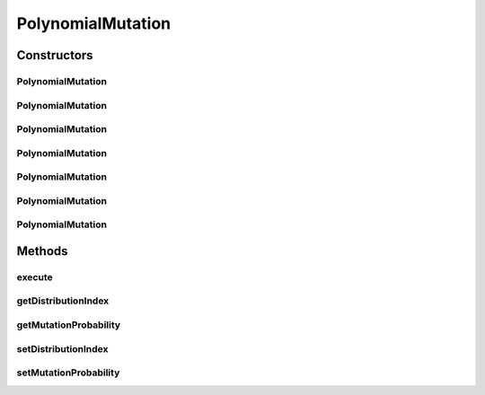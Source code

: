 .. java:import:: org.uma.jmetal.operator MutationOperator

.. java:import:: org.uma.jmetal.problem DoubleProblem

.. java:import:: org.uma.jmetal.solution DoubleSolution

.. java:import:: org.uma.jmetal.solution.util RepairDoubleSolution

.. java:import:: org.uma.jmetal.solution.util RepairDoubleSolutionAtBounds

.. java:import:: org.uma.jmetal.util JMetalException

.. java:import:: org.uma.jmetal.util.pseudorandom JMetalRandom

.. java:import:: org.uma.jmetal.util.pseudorandom RandomGenerator

PolynomialMutation
==================

.. java:package:: org.uma.jmetal.operator.impl.mutation
   :noindex:

.. java:type:: @SuppressWarnings public class PolynomialMutation implements MutationOperator<DoubleSolution>

   This class implements a polynomial mutation operator The implementation is based on the NSGA-II code available in http://www.iitk.ac.in/kangal/codes.shtml If the lower and upper bounds of a variable are the same, no mutation is carried out and the bound value is returned.

   :author: Antonio J. Nebro , Juan J. Durillo

Constructors
------------
PolynomialMutation
^^^^^^^^^^^^^^^^^^

.. java:constructor:: public PolynomialMutation()
   :outertype: PolynomialMutation

   Constructor

PolynomialMutation
^^^^^^^^^^^^^^^^^^

.. java:constructor:: public PolynomialMutation(DoubleProblem problem, double distributionIndex)
   :outertype: PolynomialMutation

   Constructor

PolynomialMutation
^^^^^^^^^^^^^^^^^^

.. java:constructor:: public PolynomialMutation(DoubleProblem problem, double distributionIndex, RandomGenerator<Double> randomGenerator)
   :outertype: PolynomialMutation

   Constructor

PolynomialMutation
^^^^^^^^^^^^^^^^^^

.. java:constructor:: public PolynomialMutation(double mutationProbability, double distributionIndex)
   :outertype: PolynomialMutation

   Constructor

PolynomialMutation
^^^^^^^^^^^^^^^^^^

.. java:constructor:: public PolynomialMutation(double mutationProbability, double distributionIndex, RandomGenerator<Double> randomGenerator)
   :outertype: PolynomialMutation

   Constructor

PolynomialMutation
^^^^^^^^^^^^^^^^^^

.. java:constructor:: public PolynomialMutation(double mutationProbability, double distributionIndex, RepairDoubleSolution solutionRepair)
   :outertype: PolynomialMutation

   Constructor

PolynomialMutation
^^^^^^^^^^^^^^^^^^

.. java:constructor:: public PolynomialMutation(double mutationProbability, double distributionIndex, RepairDoubleSolution solutionRepair, RandomGenerator<Double> randomGenerator)
   :outertype: PolynomialMutation

   Constructor

Methods
-------
execute
^^^^^^^

.. java:method:: @Override public DoubleSolution execute(DoubleSolution solution) throws JMetalException
   :outertype: PolynomialMutation

   Execute() method

getDistributionIndex
^^^^^^^^^^^^^^^^^^^^

.. java:method:: public double getDistributionIndex()
   :outertype: PolynomialMutation

getMutationProbability
^^^^^^^^^^^^^^^^^^^^^^

.. java:method:: public double getMutationProbability()
   :outertype: PolynomialMutation

setDistributionIndex
^^^^^^^^^^^^^^^^^^^^

.. java:method:: public void setDistributionIndex(double distributionIndex)
   :outertype: PolynomialMutation

setMutationProbability
^^^^^^^^^^^^^^^^^^^^^^

.. java:method:: public void setMutationProbability(double probability)
   :outertype: PolynomialMutation

